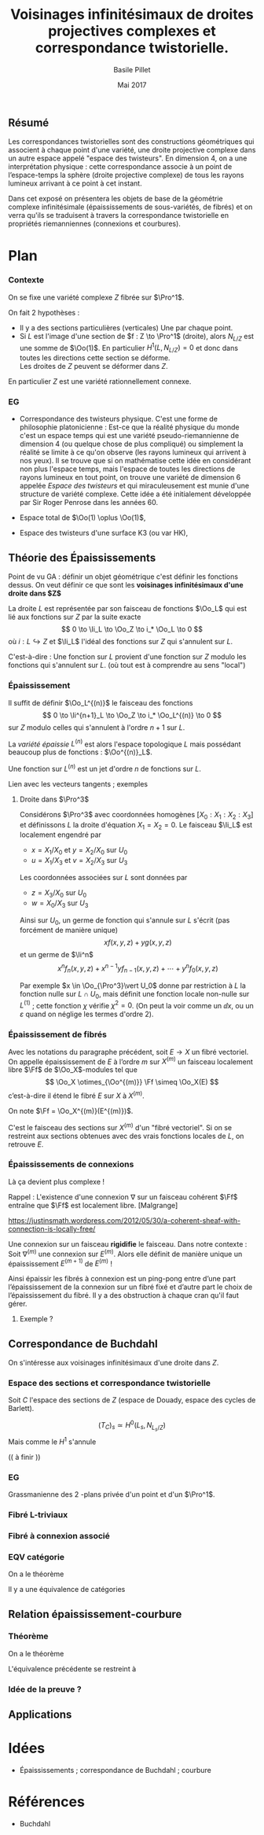 
#+TITLE: Voisinages infinitésimaux de droites projectives complexes et correspondance twistorielle.

#+DATE: Mai 2017
#+AUTHOR: Basile Pillet

#+LATEX_CLASS: amsdip
#+LATEX_CLASS_OPTIONS: [a4paper]

#+LATEX_HEADER: \newtheorem{thm}{Théorème}

#+STARTUP: indent

** Résumé

Les correspondances twistorielles sont des constructions géométriques qui associent à chaque point d'une variété, une droite projective complexe dans un autre espace appelé "espace des twisteurs". En dimension 4, on a une interprétation physique : cette correspondance associe à un point de l’espace-temps la sphère (droite projective complexe) de tous les rayons lumineux arrivant à ce point à cet instant.

Dans cet exposé on présentera les objets de base de la géométrie complexe infinitésimale (épaississements de sous-variétés, de fibrés) et on verra qu'ils se traduisent à travers la correspondance twistorielle en propriétés riemanniennes (connexions et courbures).

* Plan

*** Contexte
On se fixe une variété complexe $Z$ fibrée sur $\Pro^1$.

On fait $2$ hypothèses :
- Il y a des sections particulières (verticales)
  Une par chaque point.
- Si $L$ est l'image d'une section de $f : Z \to \Pro^1$ (droite), alors 
  $N_{L/Z}$ est une somme de $\Oo(1)$.
  En particulier $H^1(L,N_{L/Z}) = 0$ et donc dans toutes les directions cette section se déforme.\\
  Les droites de $Z$ peuvent se déformer dans $Z$.

En particulier $Z$ est une variété rationnellement connexe.

*** EG
- Correspondance des twisteurs physique.
  C'est une forme de philosophie platonicienne : Est-ce que la réalité physique du monde c'est un espace temps qui est une variété pseudo-riemannienne de dimension 4 (ou quelque chose de plus compliqué) ou simplement la réalité se limite à ce qu'on observe (les rayons lumineux qui arrivent à nos yeux). Il se trouve que si on mathématise cette idée en considérant non plus l'espace temps, mais l'espace de toutes les directions de rayons lumineux en tout point, on trouve une variété de dimension $6$ appelée /Espace des twisteurs/ et qui miraculeusement est munie d'une structure de variété complexe. Cette idée a été initialement développée par Sir Roger Penrose dans les années 60.

- Espace total de $\Oo(1) \oplus \Oo(1)$,

- Espace des twisteurs d'une surface K3 (ou var HK), 


** Théorie des Épaississements
Point de vu GA : définir un objet géométrique c'est définir les fonctions dessus. On veut définir ce que sont les *voisinages infinitésimaux d'une droite dans $Z$*

La droite $L$ est représentée par son faisceau de fonctions $\Oo_L$ qui est lié aux fonctions sur $Z$ par la suite exacte
\[
0 \to \Ii_L \to \Oo_Z \to i_* \Oo_L \to 0
\]
où $i : L \hookrightarrow Z$ et $\Ii_L$ l'idéal des fonctions sur $Z$ qui s'annulent sur $L$.

C'est-à-dire : Une fonction sur $L$ provient d'une fonction sur $Z$ modulo les fonctions qui s'annulent sur $L$. (où tout est à comprendre au sens "local")

*** Épaississement
Il suffit de définir $\Oo_L^{(n)}$ le faisceau des fonctions
\[
0 \to \Ii^{n+1}_L \to \Oo_Z \to i_* \Oo_L^{(n)} \to 0
\]
sur $Z$ modulo celles qui s'annulent à l'ordre $n+1$ sur $L$.

La /variété épaissie/ $L^{(n)}$ est alors l'espace topologique $L$ mais possédant beaucoup plus de fonctions : $\Oo^{(n)}_L$.

Une fonction sur $L^{(n)}$ est un jet d'ordre $n$ de fonctions sur $L$.

:TODO:
Lien avec les vecteurs tangents ; exemples
:END:

**** Droite dans $\Pro^3$
Considérons $\Pro^3$ avec coordonnées homogènes $[X_0:X_1:X_2:X_3]$ et définissons $L$ la droite d'équation $X_1=X_2= 0$. Le faisceau $\Ii_L$ est localement engendré par
- $x = X_1/X_0$ et $y = X_2/X_0$ sur $U_0$
- $u = X_1/X_3$ et $v = X_2/X_3$ sur $U_3$
Les coordonnées associées sur $L$ sont données par
- $z = X_3/X_0$ sur $U_0$
- $w = X_0/X_3$ sur $U_3$

Ainsi sur $U_0$, un germe de fonction qui s'annule sur $L$ s'écrit (pas forcément de manière unique)
\[
xf(x,y,z) + yg(x,y,z)
\]
et un germe de $\Ii^n$
\[
x^nf_n(x,y,z) + x^{n-1}yf_{n-1}(x,y,z) + \cdots + y^nf_0(x,y,z)
\]

Par exemple $x \in \Oo_{\Pro^3}\vert U_0$ donne par restriction à $L$ la fonction nulle sur $L \cap U_0$, mais définit une fonction locale non-nulle sur $L^{(1)}$ ; cette fonction $\chi$ vérifie $\chi^2 = 0$. (On peut la voir comme un $\dd x$, ou un $\varepsilon$ quand on néglige les termes d'ordre $2$).

*** Épaississement de fibrés

Avec les notations du paragraphe précédent, soit $E \to X$ un fibré vectoriel. On appelle épaississement de $E$ à l’ordre $m$ sur $X^{(m)}$ un faisceau localement libre $\Ff$ de \(\Oo_X\)-modules tel que
\[
\Oo_X \otimes_{\Oo^{(m)}} \Ff \simeq \Oo_X(E)
\]
c’est-à-dire il étend le fibré $E$ sur $X$ à $X^{(m)}$.

On note $\Ff = \Oo_X^{(m)}(E^{(m)})$.

C'est le faisceau des sections sur $X^{(m)}$ d'un "fibré vectoriel". Si on se restreint aux sections obtenues avec des vrais fonctions locales de $L$, on retrouve $E$.


*** Épaississements de connexions
Là ça devient plus complexe !

Rappel : L'existence d'une connexion $\nabla$ sur un faisceau cohérent $\Ff$ entraîne que $\Ff$ est localement libre. [Malgrange]

https://justinsmath.wordpress.com/2012/05/30/a-coherent-sheaf-with-connection-is-locally-free/

Une connexion sur un faisceau *rigidifie* le faisceau. Dans notre contexte : Soit $\nabla^{(m)}$ une connexion sur $E^{(m)}$. Alors elle définit de manière unique un épaississement $E^{(m+1)}$ de $E^{(m)}$ !

Ainsi épaissir les fibrés à connexion est un ping-pong entre d’une part l’épaississement de la connexion sur un fibré fixé et d’autre part le choix de l’épaississement du fibré. Il y a des obstruction à chaque cran qu'il faut gérer.

**** Exemple ?



** Correspondance de Buchdahl

On s'intéresse aux voisinages infinitésimaux d'une droite dans $Z$. 

*** Espace des sections et correspondance twistorielle
 Soit $C$ l'espace des sections de $Z$ (espace de Douady, espace des cycles de Barlett).

\[
(T_C)_s \simeq H^0(L_s, N_{L_s/Z})
\]
Mais comme le $H^1$ s'annule

(( à finir ))

*** EG

Grassmanienne des $2$ -plans privée d'un point et d'un $\Pro^1$.

*** Fibré L-triviaux

*** Fibré à connexion associé

*** EQV catégorie
On a le théorème
#+BEGIN_thm
Il y a une équivalence de catégories
\begin{equation*}
\left\lbrace
\begin{matrix}
\text{Fibré à connexion sur }C \\
+ \text{ restriction de courbure}
\end{matrix}
\right\rbrace \quad \leftrightarrow \quad \left\lbrace
\begin{matrix}
\text{Fibré vectoriel holomorphe sur }Z\\
+ \text{ trivial sur les droites}
\end{matrix}
\right\rbrace
\end{equation*}
#+END_thm

** Relation épaississement-courbure

*** Théorème
On a le théorème
#+BEGIN_thm
L'équivalence précédente se restreint à
\begin{equation*}
\left\lbrace
\begin{matrix}
\text{Fibré à connexion}\\
\textbf{plate} \text{ sur } C
\end{matrix}
\right\rbrace \quad \leftrightarrow \quad \left\lbrace
\begin{matrix}
\text{Fibré holomorphe sur }Z\\
\text{trivial sur les voisinages}\\
\text{infinitésimaux des droites à l'ordre }2
\end{matrix}
\right\rbrace.
\end{equation*}
#+END_thm

*** Idée de la preuve ?



** Applications

* Idées
- Épaississements ; correspondance de Buchdahl ; courbure
* Références 
- Buchdahl



